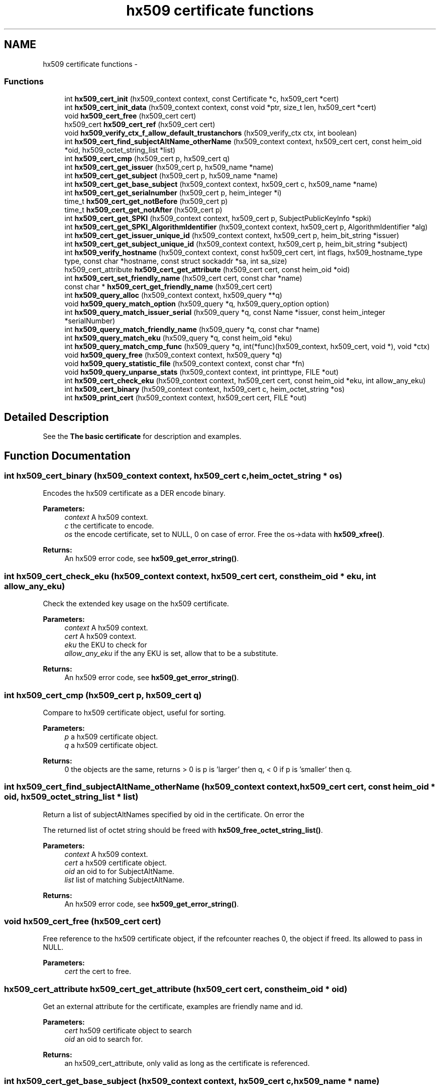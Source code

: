 .TH "hx509 certificate functions" 3 "30 Sep 2011" "Version 1.5.1" "Heimdalx509library" \" -*- nroff -*-
.ad l
.nh
.SH NAME
hx509 certificate functions \- 
.SS "Functions"

.in +1c
.ti -1c
.RI "int \fBhx509_cert_init\fP (hx509_context context, const Certificate *c, hx509_cert *cert)"
.br
.ti -1c
.RI "int \fBhx509_cert_init_data\fP (hx509_context context, const void *ptr, size_t len, hx509_cert *cert)"
.br
.ti -1c
.RI "void \fBhx509_cert_free\fP (hx509_cert cert)"
.br
.ti -1c
.RI "hx509_cert \fBhx509_cert_ref\fP (hx509_cert cert)"
.br
.ti -1c
.RI "void \fBhx509_verify_ctx_f_allow_default_trustanchors\fP (hx509_verify_ctx ctx, int boolean)"
.br
.ti -1c
.RI "int \fBhx509_cert_find_subjectAltName_otherName\fP (hx509_context context, hx509_cert cert, const heim_oid *oid, hx509_octet_string_list *list)"
.br
.ti -1c
.RI "int \fBhx509_cert_cmp\fP (hx509_cert p, hx509_cert q)"
.br
.ti -1c
.RI "int \fBhx509_cert_get_issuer\fP (hx509_cert p, hx509_name *name)"
.br
.ti -1c
.RI "int \fBhx509_cert_get_subject\fP (hx509_cert p, hx509_name *name)"
.br
.ti -1c
.RI "int \fBhx509_cert_get_base_subject\fP (hx509_context context, hx509_cert c, hx509_name *name)"
.br
.ti -1c
.RI "int \fBhx509_cert_get_serialnumber\fP (hx509_cert p, heim_integer *i)"
.br
.ti -1c
.RI "time_t \fBhx509_cert_get_notBefore\fP (hx509_cert p)"
.br
.ti -1c
.RI "time_t \fBhx509_cert_get_notAfter\fP (hx509_cert p)"
.br
.ti -1c
.RI "int \fBhx509_cert_get_SPKI\fP (hx509_context context, hx509_cert p, SubjectPublicKeyInfo *spki)"
.br
.ti -1c
.RI "int \fBhx509_cert_get_SPKI_AlgorithmIdentifier\fP (hx509_context context, hx509_cert p, AlgorithmIdentifier *alg)"
.br
.ti -1c
.RI "int \fBhx509_cert_get_issuer_unique_id\fP (hx509_context context, hx509_cert p, heim_bit_string *issuer)"
.br
.ti -1c
.RI "int \fBhx509_cert_get_subject_unique_id\fP (hx509_context context, hx509_cert p, heim_bit_string *subject)"
.br
.ti -1c
.RI "int \fBhx509_verify_hostname\fP (hx509_context context, const hx509_cert cert, int flags, hx509_hostname_type type, const char *hostname, const struct sockaddr *sa, int sa_size)"
.br
.ti -1c
.RI "hx509_cert_attribute \fBhx509_cert_get_attribute\fP (hx509_cert cert, const heim_oid *oid)"
.br
.ti -1c
.RI "int \fBhx509_cert_set_friendly_name\fP (hx509_cert cert, const char *name)"
.br
.ti -1c
.RI "const char * \fBhx509_cert_get_friendly_name\fP (hx509_cert cert)"
.br
.ti -1c
.RI "int \fBhx509_query_alloc\fP (hx509_context context, hx509_query **q)"
.br
.ti -1c
.RI "void \fBhx509_query_match_option\fP (hx509_query *q, hx509_query_option option)"
.br
.ti -1c
.RI "int \fBhx509_query_match_issuer_serial\fP (hx509_query *q, const Name *issuer, const heim_integer *serialNumber)"
.br
.ti -1c
.RI "int \fBhx509_query_match_friendly_name\fP (hx509_query *q, const char *name)"
.br
.ti -1c
.RI "int \fBhx509_query_match_eku\fP (hx509_query *q, const heim_oid *eku)"
.br
.ti -1c
.RI "int \fBhx509_query_match_cmp_func\fP (hx509_query *q, int(*func)(hx509_context, hx509_cert, void *), void *ctx)"
.br
.ti -1c
.RI "void \fBhx509_query_free\fP (hx509_context context, hx509_query *q)"
.br
.ti -1c
.RI "void \fBhx509_query_statistic_file\fP (hx509_context context, const char *fn)"
.br
.ti -1c
.RI "void \fBhx509_query_unparse_stats\fP (hx509_context context, int printtype, FILE *out)"
.br
.ti -1c
.RI "int \fBhx509_cert_check_eku\fP (hx509_context context, hx509_cert cert, const heim_oid *eku, int allow_any_eku)"
.br
.ti -1c
.RI "int \fBhx509_cert_binary\fP (hx509_context context, hx509_cert c, heim_octet_string *os)"
.br
.ti -1c
.RI "int \fBhx509_print_cert\fP (hx509_context context, hx509_cert cert, FILE *out)"
.br
.in -1c
.SH "Detailed Description"
.PP 
See the \fBThe basic certificate\fP for description and examples. 
.SH "Function Documentation"
.PP 
.SS "int hx509_cert_binary (hx509_context context, hx509_cert c, heim_octet_string * os)"
.PP
Encodes the hx509 certificate as a DER encode binary.
.PP
\fBParameters:\fP
.RS 4
\fIcontext\fP A hx509 context. 
.br
\fIc\fP the certificate to encode. 
.br
\fIos\fP the encode certificate, set to NULL, 0 on case of error. Free the os->data with \fBhx509_xfree()\fP.
.RE
.PP
\fBReturns:\fP
.RS 4
An hx509 error code, see \fBhx509_get_error_string()\fP. 
.RE
.PP

.SS "int hx509_cert_check_eku (hx509_context context, hx509_cert cert, const heim_oid * eku, int allow_any_eku)"
.PP
Check the extended key usage on the hx509 certificate.
.PP
\fBParameters:\fP
.RS 4
\fIcontext\fP A hx509 context. 
.br
\fIcert\fP A hx509 context. 
.br
\fIeku\fP the EKU to check for 
.br
\fIallow_any_eku\fP if the any EKU is set, allow that to be a substitute.
.RE
.PP
\fBReturns:\fP
.RS 4
An hx509 error code, see \fBhx509_get_error_string()\fP. 
.RE
.PP

.SS "int hx509_cert_cmp (hx509_cert p, hx509_cert q)"
.PP
Compare to hx509 certificate object, useful for sorting.
.PP
\fBParameters:\fP
.RS 4
\fIp\fP a hx509 certificate object. 
.br
\fIq\fP a hx509 certificate object.
.RE
.PP
\fBReturns:\fP
.RS 4
0 the objects are the same, returns > 0 is p is 'larger' then q, < 0 if p is 'smaller' then q. 
.RE
.PP

.SS "int hx509_cert_find_subjectAltName_otherName (hx509_context context, hx509_cert cert, const heim_oid * oid, hx509_octet_string_list * list)"
.PP
Return a list of subjectAltNames specified by oid in the certificate. On error the
.PP
The returned list of octet string should be freed with \fBhx509_free_octet_string_list()\fP.
.PP
\fBParameters:\fP
.RS 4
\fIcontext\fP A hx509 context. 
.br
\fIcert\fP a hx509 certificate object. 
.br
\fIoid\fP an oid to for SubjectAltName. 
.br
\fIlist\fP list of matching SubjectAltName.
.RE
.PP
\fBReturns:\fP
.RS 4
An hx509 error code, see \fBhx509_get_error_string()\fP. 
.RE
.PP

.SS "void hx509_cert_free (hx509_cert cert)"
.PP
Free reference to the hx509 certificate object, if the refcounter reaches 0, the object if freed. Its allowed to pass in NULL.
.PP
\fBParameters:\fP
.RS 4
\fIcert\fP the cert to free. 
.RE
.PP

.SS "hx509_cert_attribute hx509_cert_get_attribute (hx509_cert cert, const heim_oid * oid)"
.PP
Get an external attribute for the certificate, examples are friendly name and id.
.PP
\fBParameters:\fP
.RS 4
\fIcert\fP hx509 certificate object to search 
.br
\fIoid\fP an oid to search for.
.RE
.PP
\fBReturns:\fP
.RS 4
an hx509_cert_attribute, only valid as long as the certificate is referenced. 
.RE
.PP

.SS "int hx509_cert_get_base_subject (hx509_context context, hx509_cert c, hx509_name * name)"
.PP
Return the name of the base subject of the hx509 certificate. If the certiicate is a verified proxy certificate, the this function return the base certificate (root of the proxy chain). If the proxy certificate is not verified with the base certificate HX509_PROXY_CERTIFICATE_NOT_CANONICALIZED is returned.
.PP
\fBParameters:\fP
.RS 4
\fIcontext\fP a hx509 context. 
.br
\fIc\fP a hx509 certificate object. 
.br
\fIname\fP a pointer to a hx509 name, should be freed by \fBhx509_name_free()\fP. See also \fBhx509_cert_get_subject()\fP.
.RE
.PP
\fBReturns:\fP
.RS 4
An hx509 error code, see \fBhx509_get_error_string()\fP. 
.RE
.PP

.SS "const char* hx509_cert_get_friendly_name (hx509_cert cert)"
.PP
Get friendly name of the certificate.
.PP
\fBParameters:\fP
.RS 4
\fIcert\fP cert to get the friendly name from.
.RE
.PP
\fBReturns:\fP
.RS 4
an friendly name or NULL if there is. The friendly name is only valid as long as the certificate is referenced. 
.RE
.PP

.SS "int hx509_cert_get_issuer (hx509_cert p, hx509_name * name)"
.PP
Return the name of the issuer of the hx509 certificate.
.PP
\fBParameters:\fP
.RS 4
\fIp\fP a hx509 certificate object. 
.br
\fIname\fP a pointer to a hx509 name, should be freed by \fBhx509_name_free()\fP.
.RE
.PP
\fBReturns:\fP
.RS 4
An hx509 error code, see \fBhx509_get_error_string()\fP. 
.RE
.PP

.SS "int hx509_cert_get_issuer_unique_id (hx509_context context, hx509_cert p, heim_bit_string * issuer)"
.PP
Get a copy of the Issuer Unique ID
.PP
\fBParameters:\fP
.RS 4
\fIcontext\fP a hx509_context 
.br
\fIp\fP a hx509 certificate 
.br
\fIissuer\fP the issuer id returned, free with der_free_bit_string()
.RE
.PP
\fBReturns:\fP
.RS 4
An hx509 error code, see \fBhx509_get_error_string()\fP. The error code HX509_EXTENSION_NOT_FOUND is returned if the certificate doesn't have a issuerUniqueID 
.RE
.PP

.SS "time_t hx509_cert_get_notAfter (hx509_cert p)"
.PP
Get notAfter time of the certificate.
.PP
\fBParameters:\fP
.RS 4
\fIp\fP a hx509 certificate object.
.RE
.PP
\fBReturns:\fP
.RS 4
return not after time. 
.RE
.PP

.SS "time_t hx509_cert_get_notBefore (hx509_cert p)"
.PP
Get notBefore time of the certificate.
.PP
\fBParameters:\fP
.RS 4
\fIp\fP a hx509 certificate object.
.RE
.PP
\fBReturns:\fP
.RS 4
return not before time 
.RE
.PP

.SS "int hx509_cert_get_serialnumber (hx509_cert p, heim_integer * i)"
.PP
Get serial number of the certificate.
.PP
\fBParameters:\fP
.RS 4
\fIp\fP a hx509 certificate object. 
.br
\fIi\fP serial number, should be freed ith der_free_heim_integer().
.RE
.PP
\fBReturns:\fP
.RS 4
An hx509 error code, see \fBhx509_get_error_string()\fP. 
.RE
.PP

.SS "int hx509_cert_get_SPKI (hx509_context context, hx509_cert p, SubjectPublicKeyInfo * spki)"
.PP
Get the SubjectPublicKeyInfo structure from the hx509 certificate.
.PP
\fBParameters:\fP
.RS 4
\fIcontext\fP a hx509 context. 
.br
\fIp\fP a hx509 certificate object. 
.br
\fIspki\fP SubjectPublicKeyInfo, should be freed with free_SubjectPublicKeyInfo().
.RE
.PP
\fBReturns:\fP
.RS 4
An hx509 error code, see \fBhx509_get_error_string()\fP. 
.RE
.PP

.SS "int hx509_cert_get_SPKI_AlgorithmIdentifier (hx509_context context, hx509_cert p, AlgorithmIdentifier * alg)"
.PP
Get the AlgorithmIdentifier from the hx509 certificate.
.PP
\fBParameters:\fP
.RS 4
\fIcontext\fP a hx509 context. 
.br
\fIp\fP a hx509 certificate object. 
.br
\fIalg\fP AlgorithmIdentifier, should be freed with free_AlgorithmIdentifier(). The algorithmidentifier is typicly rsaEncryption, or id-ecPublicKey, or some other public key mechanism.
.RE
.PP
\fBReturns:\fP
.RS 4
An hx509 error code, see \fBhx509_get_error_string()\fP. 
.RE
.PP

.SS "int hx509_cert_get_subject (hx509_cert p, hx509_name * name)"
.PP
Return the name of the subject of the hx509 certificate.
.PP
\fBParameters:\fP
.RS 4
\fIp\fP a hx509 certificate object. 
.br
\fIname\fP a pointer to a hx509 name, should be freed by \fBhx509_name_free()\fP. See also \fBhx509_cert_get_base_subject()\fP.
.RE
.PP
\fBReturns:\fP
.RS 4
An hx509 error code, see \fBhx509_get_error_string()\fP. 
.RE
.PP

.SS "int hx509_cert_get_subject_unique_id (hx509_context context, hx509_cert p, heim_bit_string * subject)"
.PP
Get a copy of the Subect Unique ID
.PP
\fBParameters:\fP
.RS 4
\fIcontext\fP a hx509_context 
.br
\fIp\fP a hx509 certificate 
.br
\fIsubject\fP the subject id returned, free with der_free_bit_string()
.RE
.PP
\fBReturns:\fP
.RS 4
An hx509 error code, see \fBhx509_get_error_string()\fP. The error code HX509_EXTENSION_NOT_FOUND is returned if the certificate doesn't have a subjectUniqueID 
.RE
.PP

.SS "int hx509_cert_init (hx509_context context, const Certificate * c, hx509_cert * cert)"
.PP
Allocate and init an hx509 certificate object from the decoded certificate `c´.
.PP
\fBParameters:\fP
.RS 4
\fIcontext\fP A hx509 context. 
.br
\fIc\fP 
.br
\fIcert\fP 
.RE
.PP
\fBReturns:\fP
.RS 4
Returns an hx509 error code. 
.RE
.PP

.SS "int hx509_cert_init_data (hx509_context context, const void * ptr, size_t len, hx509_cert * cert)"
.PP
Just like \fBhx509_cert_init()\fP, but instead of a decode certificate takes an pointer and length to a memory region that contains a DER/BER encoded certificate.
.PP
If the memory region doesn't contain just the certificate and nothing more the function will fail with HX509_EXTRA_DATA_AFTER_STRUCTURE.
.PP
\fBParameters:\fP
.RS 4
\fIcontext\fP A hx509 context. 
.br
\fIptr\fP pointer to memory region containing encoded certificate. 
.br
\fIlen\fP length of memory region. 
.br
\fIcert\fP a return pointer to a hx509 certificate object, will contain NULL on error.
.RE
.PP
\fBReturns:\fP
.RS 4
An hx509 error code, see \fBhx509_get_error_string()\fP. 
.RE
.PP

.SS "hx509_cert hx509_cert_ref (hx509_cert cert)"
.PP
Add a reference to a hx509 certificate object.
.PP
\fBParameters:\fP
.RS 4
\fIcert\fP a pointer to an hx509 certificate object.
.RE
.PP
\fBReturns:\fP
.RS 4
the same object as is passed in. 
.RE
.PP

.SS "int hx509_cert_set_friendly_name (hx509_cert cert, const char * name)"
.PP
Set the friendly name on the certificate.
.PP
\fBParameters:\fP
.RS 4
\fIcert\fP The certificate to set the friendly name on 
.br
\fIname\fP Friendly name.
.RE
.PP
\fBReturns:\fP
.RS 4
An hx509 error code, see \fBhx509_get_error_string()\fP. 
.RE
.PP

.SS "int hx509_print_cert (hx509_context context, hx509_cert cert, FILE * out)"
.PP
Print a simple representation of a certificate
.PP
\fBParameters:\fP
.RS 4
\fIcontext\fP A hx509 context, can be NULL 
.br
\fIcert\fP certificate to print 
.br
\fIout\fP the stdio output stream, if NULL, stdout is used
.RE
.PP
\fBReturns:\fP
.RS 4
An hx509 error code 
.RE
.PP

.SS "int hx509_query_alloc (hx509_context context, hx509_query ** q)"
.PP
Allocate an query controller. Free using \fBhx509_query_free()\fP.
.PP
\fBParameters:\fP
.RS 4
\fIcontext\fP A hx509 context. 
.br
\fIq\fP return pointer to a hx509_query.
.RE
.PP
\fBReturns:\fP
.RS 4
An hx509 error code, see \fBhx509_get_error_string()\fP. 
.RE
.PP

.SS "void hx509_query_free (hx509_context context, hx509_query * q)"
.PP
Free the query controller.
.PP
\fBParameters:\fP
.RS 4
\fIcontext\fP A hx509 context. 
.br
\fIq\fP a pointer to the query controller. 
.RE
.PP

.SS "int hx509_query_match_cmp_func (hx509_query * q, int(*)(hx509_context, hx509_cert, void *) func, void * ctx)"
.PP
Set the query controller to match using a specific match function.
.PP
\fBParameters:\fP
.RS 4
\fIq\fP a hx509 query controller. 
.br
\fIfunc\fP function to use for matching, if the argument is NULL, the match function is removed. 
.br
\fIctx\fP context passed to the function.
.RE
.PP
\fBReturns:\fP
.RS 4
An hx509 error code, see \fBhx509_get_error_string()\fP. 
.RE
.PP

.SS "int hx509_query_match_eku (hx509_query * q, const heim_oid * eku)"
.PP
Set the query controller to require an one specific EKU (extended key usage). Any previous EKU matching is overwitten. If NULL is passed in as the eku, the EKU requirement is reset.
.PP
\fBParameters:\fP
.RS 4
\fIq\fP a hx509 query controller. 
.br
\fIeku\fP an EKU to match on.
.RE
.PP
\fBReturns:\fP
.RS 4
An hx509 error code, see \fBhx509_get_error_string()\fP. 
.RE
.PP

.SS "int hx509_query_match_friendly_name (hx509_query * q, const char * name)"
.PP
Set the query controller to match on a friendly name
.PP
\fBParameters:\fP
.RS 4
\fIq\fP a hx509 query controller. 
.br
\fIname\fP a friendly name to match on
.RE
.PP
\fBReturns:\fP
.RS 4
An hx509 error code, see \fBhx509_get_error_string()\fP. 
.RE
.PP

.SS "int hx509_query_match_issuer_serial (hx509_query * q, const Name * issuer, const heim_integer * serialNumber)"
.PP
Set the issuer and serial number of match in the query controller. The function make copies of the isser and serial number.
.PP
\fBParameters:\fP
.RS 4
\fIq\fP a hx509 query controller 
.br
\fIissuer\fP issuer to search for 
.br
\fIserialNumber\fP the serialNumber of the issuer.
.RE
.PP
\fBReturns:\fP
.RS 4
An hx509 error code, see \fBhx509_get_error_string()\fP. 
.RE
.PP

.SS "void hx509_query_match_option (hx509_query * q, hx509_query_option option)"
.PP
Set match options for the hx509 query controller.
.PP
\fBParameters:\fP
.RS 4
\fIq\fP query controller. 
.br
\fIoption\fP options to control the query controller.
.RE
.PP
\fBReturns:\fP
.RS 4
An hx509 error code, see \fBhx509_get_error_string()\fP. 
.RE
.PP

.SS "void hx509_query_statistic_file (hx509_context context, const char * fn)"
.PP
Set a statistic file for the query statistics.
.PP
\fBParameters:\fP
.RS 4
\fIcontext\fP A hx509 context. 
.br
\fIfn\fP statistics file name 
.RE
.PP

.SS "void hx509_query_unparse_stats (hx509_context context, int printtype, FILE * out)"
.PP
Unparse the statistics file and print the result on a FILE descriptor.
.PP
\fBParameters:\fP
.RS 4
\fIcontext\fP A hx509 context. 
.br
\fIprinttype\fP tyep to print 
.br
\fIout\fP the FILE to write the data on. 
.RE
.PP

.SS "void hx509_verify_ctx_f_allow_default_trustanchors (hx509_verify_ctx ctx, int boolean)"
.PP
Allow using the operating system builtin trust anchors if no other trust anchors are configured.
.PP
\fBParameters:\fP
.RS 4
\fIctx\fP a verification context 
.br
\fIboolean\fP if non zero, useing the operating systems builtin trust anchors.
.RE
.PP
\fBReturns:\fP
.RS 4
An hx509 error code, see \fBhx509_get_error_string()\fP. 
.RE
.PP

.SS "int hx509_verify_hostname (hx509_context context, const hx509_cert cert, int flags, hx509_hostname_type type, const char * hostname, const struct sockaddr * sa, int sa_size)"
.PP
Verify that the certificate is allowed to be used for the hostname and address.
.PP
\fBParameters:\fP
.RS 4
\fIcontext\fP A hx509 context. 
.br
\fIcert\fP the certificate to match with 
.br
\fIflags\fP Flags to modify the behavior:
.IP "\(bu" 2
HX509_VHN_F_ALLOW_NO_MATCH no match is ok 
.PP
.br
\fItype\fP type of hostname:
.IP "\(bu" 2
HX509_HN_HOSTNAME for plain hostname.
.IP "\(bu" 2
HX509_HN_DNSSRV for DNS SRV names. 
.PP
.br
\fIhostname\fP the hostname to check 
.br
\fIsa\fP address of the host 
.br
\fIsa_size\fP length of address
.RE
.PP
\fBReturns:\fP
.RS 4
An hx509 error code, see \fBhx509_get_error_string()\fP. 
.RE
.PP

